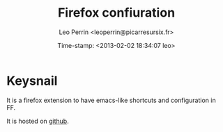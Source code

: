 #+TITLE: Firefox confiuration
#+DESCRIPTION: description
#+AUTHOR: Leo Perrin <leoperrin@picarresursix.fr>
#+DATE: Time-stamp: <2013-02-02 18:34:07 leo>
#+STARTUP: indent hidestars align



* Keysnail
It is a firefox extension to have emacs-like shortcuts and
configuration in FF.

It is hosted on [[https://github.com/mooz/keysnail/wiki][github]].
